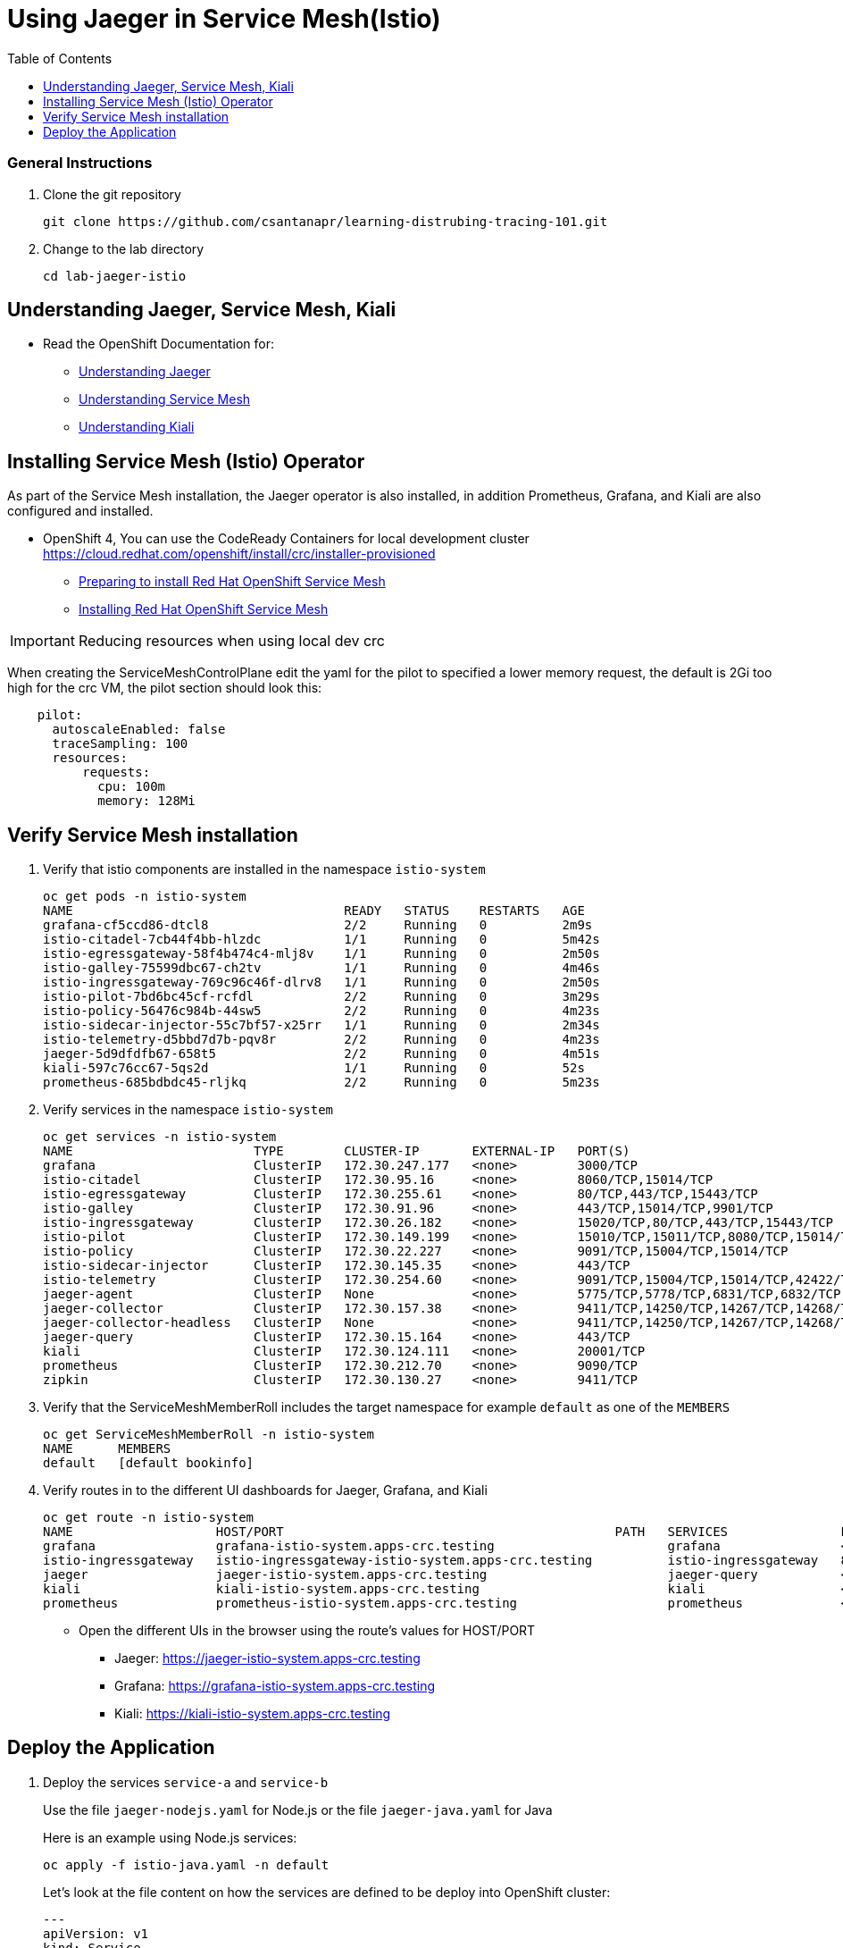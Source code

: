 = Using Jaeger in Service Mesh(Istio)
:imagesdir: images
:toc:

[discrete]
=== General Instructions

. Clone the git repository
+
[source, bash]
----
git clone https://github.com/csantanapr/learning-distrubing-tracing-101.git
----

. Change to the lab directory
+
[source, bash]
----
cd lab-jaeger-istio
----

== Understanding Jaeger, Service Mesh, Kiali

* Read the OpenShift Documentation for:
** https://docs.openshift.com/container-platform/4.1/service_mesh/service_mesh_arch/ossm-jaeger.html[Understanding Jaeger]
** https://docs.openshift.com/container-platform/4.1/service_mesh/service_mesh_arch/understanding-ossm.html[Understanding Service Mesh]
** https://docs.openshift.com/container-platform/4.1/service_mesh/service_mesh_arch/ossm-kiali.html[Understanding Kiali]

== Installing Service Mesh (Istio) Operator

As part of the Service Mesh installation, the Jaeger operator is also installed, in addition Prometheus, Grafana, and Kiali are also configured and installed.

* OpenShift 4, You can use the CodeReady Containers for local development cluster https://cloud.redhat.com/openshift/install/crc/installer-provisioned
** https://docs.openshift.com/container-platform/4.1/service_mesh/service_mesh_install/preparing-ossm-installation.html[Preparing to install Red Hat OpenShift Service Mesh]
** https://docs.openshift.com/container-platform/4.1/service_mesh/service_mesh_install/installing-ossm.html[Installing Red Hat OpenShift Service Mesh]

[IMPORTANT]
Reducing resources when using local dev crc
====
When creating the ServiceMeshControlPlane edit the yaml for the pilot to specified a lower memory request, the default is 2Gi too high for the crc VM, the pilot section should look this:
[source, yaml]
----
    pilot:
      autoscaleEnabled: false
      traceSampling: 100
      resources:
          requests:
            cpu: 100m
            memory: 128Mi
----

====

== Verify Service Mesh installation

. Verify that istio components are installed in the namespace `istio-system`
+
[source, bash]
----
oc get pods -n istio-system
NAME                                    READY   STATUS    RESTARTS   AGE
grafana-cf5ccd86-dtcl8                  2/2     Running   0          2m9s
istio-citadel-7cb44f4bb-hlzdc           1/1     Running   0          5m42s
istio-egressgateway-58f4b474c4-mlj8v    1/1     Running   0          2m50s
istio-galley-75599dbc67-ch2tv           1/1     Running   0          4m46s
istio-ingressgateway-769c96c46f-dlrv8   1/1     Running   0          2m50s
istio-pilot-7bd6bc45cf-rcfdl            2/2     Running   0          3m29s
istio-policy-56476c984b-44sw5           2/2     Running   0          4m23s
istio-sidecar-injector-55c7bf57-x25rr   1/1     Running   0          2m34s
istio-telemetry-d5bbd7d7b-pqv8r         2/2     Running   0          4m23s
jaeger-5d9dfdfb67-658t5                 2/2     Running   0          4m51s
kiali-597c76cc67-5qs2d                  1/1     Running   0          52s
prometheus-685bdbdc45-rljkq             2/2     Running   0          5m23s
----

. Verify services in the namespace `istio-system`
+
[source, bash]
----
oc get services -n istio-system
NAME                        TYPE        CLUSTER-IP       EXTERNAL-IP   PORT(S)                                  AGE
grafana                     ClusterIP   172.30.247.177   <none>        3000/TCP                                 16m
istio-citadel               ClusterIP   172.30.95.16     <none>        8060/TCP,15014/TCP                       20m
istio-egressgateway         ClusterIP   172.30.255.61    <none>        80/TCP,443/TCP,15443/TCP                 17m
istio-galley                ClusterIP   172.30.91.96     <none>        443/TCP,15014/TCP,9901/TCP               19m
istio-ingressgateway        ClusterIP   172.30.26.182    <none>        15020/TCP,80/TCP,443/TCP,15443/TCP       17m
istio-pilot                 ClusterIP   172.30.149.199   <none>        15010/TCP,15011/TCP,8080/TCP,15014/TCP   17m
istio-policy                ClusterIP   172.30.22.227    <none>        9091/TCP,15004/TCP,15014/TCP             18m
istio-sidecar-injector      ClusterIP   172.30.145.35    <none>        443/TCP                                  16m
istio-telemetry             ClusterIP   172.30.254.60    <none>        9091/TCP,15004/TCP,15014/TCP,42422/TCP   18m
jaeger-agent                ClusterIP   None             <none>        5775/TCP,5778/TCP,6831/TCP,6832/TCP      19m
jaeger-collector            ClusterIP   172.30.157.38    <none>        9411/TCP,14250/TCP,14267/TCP,14268/TCP   19m
jaeger-collector-headless   ClusterIP   None             <none>        9411/TCP,14250/TCP,14267/TCP,14268/TCP   19m
jaeger-query                ClusterIP   172.30.15.164    <none>        443/TCP                                  19m
kiali                       ClusterIP   172.30.124.111   <none>        20001/TCP                                15m
prometheus                  ClusterIP   172.30.212.70    <none>        9090/TCP                                 19m
zipkin                      ClusterIP   172.30.130.27    <none>        9411/TCP                                 19m
----

. Verify that the ServiceMeshMemberRoll includes the target namespace for example `default` as one of the `MEMBERS`
+
[source, bash]
----
oc get ServiceMeshMemberRoll -n istio-system
NAME      MEMBERS
default   [default bookinfo]
----

. Verify routes in to the different UI dashboards for Jaeger, Grafana, and Kiali
+
[source, bash]
----
oc get route -n istio-system
NAME                   HOST/PORT                                            PATH   SERVICES               PORT    TERMINATION   WILDCARD
grafana                grafana-istio-system.apps-crc.testing                       grafana                <all>   reencrypt     None
istio-ingressgateway   istio-ingressgateway-istio-system.apps-crc.testing          istio-ingressgateway   8080                  None
jaeger                 jaeger-istio-system.apps-crc.testing                        jaeger-query           <all>   reencrypt     None
kiali                  kiali-istio-system.apps-crc.testing                         kiali                  <all>   reencrypt     None
prometheus             prometheus-istio-system.apps-crc.testing                    prometheus             <all>   reencrypt     None
----
+
* Open the different UIs in the browser using the route's values for HOST/PORT
** Jaeger: https://jaeger-istio-system.apps-crc.testing
** Grafana: https://grafana-istio-system.apps-crc.testing
** Kiali: https://kiali-istio-system.apps-crc.testing

== Deploy the Application

. Deploy the services `service-a` and `service-b`
+
Use the file `jaeger-nodejs.yaml` for Node.js or the file `jaeger-java.yaml` for Java
+
Here is an example using Node.js services:
+
[source, bash]
----
oc apply -f istio-java.yaml -n default
----
Let's look at the file content on how the services are defined to be deploy into OpenShift cluster:
+
[source, yaml]
----
---
apiVersion: v1
kind: Service
metadata:
  name: service-a
  labels:
    app: service-a
spec:
  ports:
    - port: 8080
      name: http
  selector:
    app: service-a
---
apiVersion: apps/v1
kind: Deployment
metadata:
  name: service-a
  labels:
    app: service-a
    version: v1
spec:
  replicas: 1
  selector:
    matchLabels:
      app: service-a
  template:
    metadata:
      labels:
        app: service-a
        version: v1
      annotations:
        sidecar.istio.io/inject: "true"
    spec:
      containers:
        - name: app
          image: csantanapr/service-a-java
          env:
            - name: JAEGER_ENDPOINT
              value: http://jaeger-collector.istio-system.svc:14268/api/traces
            - name: JAEGER_PROPAGATION
              value: b3
            - name: SERVICE_FORMATTER
              value: service-b
          imagePullPolicy: Always
          ports:
            - containerPort: 8080
---
apiVersion: v1
kind: Service
metadata:
  name: service-b
  labels:
    app: service-b
spec:
  ports:
    - port: 8081
      name: http
  selector:
    app: service-b
---
apiVersion: apps/v1
kind: Deployment
metadata:
  name: service-b
  labels:
    app: service-b
    version: v1
spec:
  replicas: 1
  selector:
    matchLabels:
      app: service-b
  template:
    metadata:
      labels:
        app: service-b
        version: v1
      annotations:
        sidecar.istio.io/inject: "true"
    spec:
      containers:
        - name: app
          image: csantanapr/service-b-java
          env:
            - name: JAEGER_ENDPOINT
              value: http://jaeger-collector.istio-system.svc:14268/api/traces
            - name: JAEGER_PROPAGATION
              value: b3
          imagePullPolicy: Always
          ports:
            - containerPort: 8081

----
+
In the yaml deployment manifest there are few items to point out:

* **Ports**
** The port for the container is specified in the service and the container in the deployment, for example `service-a` with port `8080` and `service-b` with port `8081`
* **Environment Variables**
** The variable `JAEGER_ENDPOINT` is specified to indicate to the Jaeger client library to send the traces using http to the jaeger collector service `http://jaeger-collector.istio-system.svc:14268/api/traces` that is deployed on the namespace `istio-system`. 
** The variable `SERVICE_FORMATTER` used by `service-a` to indicate the hostname of `service-b` that will use to format the hello message.
** The variable `JAEGER_PROPAGATION` is set to `b3` this is necessary because the Envoy proxy does not recognize Jaeger's default on-the-wire representation of the trace context, but it does recognize Zipkin's B3 headers. This configuration instructs the Jaeger tracer to use B3 headers instead of its default ones.
* Istio has certain https://istio.io/docs/setup/additional-setup/requirements/[specific requirements] the ones we used in our yaml manifest are the following
** *Named service ports* 
*** The service port name value start with `http`
** **Deployment with app and version labels**
*** THe Pod template should have a unique `app` label, and a `version`

+
The `pom.xml` for each service contains the dependency for zipkin to handle the B3 headers that Istio Envoy proxy forwards, this way allowing for end to end propagation. The dependencies related to opentracing in the file `pom.xml` for the service looks like this:

+
[source, xml]
----
<dependency>
  <groupId>io.opentracing</groupId>
  <artifactId>opentracing-api</artifactId>
  <version>0.33.0</version>
</dependency>

<dependency>
  <groupId>io.opentracing.contrib</groupId>
  <artifactId>opentracing-spring-cloud-starter</artifactId>
  <version>0.3.7</version>
</dependency>

<dependency>
  <groupId>io.jaegertracing</groupId>
  <artifactId>jaeger-client</artifactId>
  <version>1.0.0</version>
</dependency>

<dependency>
  <groupId>io.jaegertracing</groupId>
  <artifactId>jaeger-zipkin</artifactId>
  <version>1.0.0</version>
</dependency>
----

. Deploy the Istio Gateway and VirtualService
+
[source, bash]
----
oc apply -f gateway.yaml -n default
----


. Verify services are deployed and running:
+
[source, bash]
----
oc get all -l app=service-a -n default
oc get all -l app=service-b -n default
NAME                             READY     STATUS    RESTARTS   AGE
pod/service-a-74cd5c6496-nvllm   2/2       Running   0          6m7s
pod/service-b-674f96464b-hbmg7   2/2       Running   0          6m44s

NAME                TYPE        CLUSTER-IP     EXTERNAL-IP   PORT(S)    AGE
service/service-a   ClusterIP   172.30.44.43   <none>        8080/TCP   6m7s
service/service-b   ClusterIP   172.30.115.93   <none>        8081/TCP   6m45s

NAME                        READY     UP-TO-DATE   AVAILABLE   AGE
deployment.apps/service-a   1/1       1            1           6m7s
deployment.apps/service-b   1/1       1            1           6m44s
----


. Get the hostname for the Istio ingress gateway
+
[source, bash]
----
oc get route -n istio-system istio-ingressgateway 
NAME                   HOST/PORT                                            PATH   SERVICES               PORT   TERMINATION   WILDCARD
istio-ingressgateway   istio-ingressgateway-istio-system.apps-crc.testing          istio-ingressgateway   8080                 None
----

. Use curl or open a browser with the endpoint URL using the HOST/PORT of the route
+
[source, bash]
----
curl http://istio-ingressgateway-istio-system.apps-crc.testing/sayHello/Carlos
Hello, from service-b Carlos!
----
+
From the result you can see that `service-a` calls `service-b` and replies back.

. In the Jaeger UI select `istio-ingressgateway` or `service-a` and click **Find Traces**
+
image::istio-jaeger-traces.png[]
+
You can see 7 Spans in a single trace starting from the `istio-ingressgateway` ending in `service-b.default`

. Click on one of the traces and expand the spans in the trace
+
image::istio-jaeger-spans.png[]
+
Check one of the labs xref:lab-jaeger-nodejs.adoc[Lab Jaeger - Node.js] or xref:lab-jaeger-java.adoc[Lab Jaeger - Java] for a more in depth lab for Opentracing with Jaeger.

. In the Kiali UI select Graph to see a topology view of the services, you can enable traffic animation under Display to see the flow of http requests
+
image::istio-kiali.png[]

. In the Grafana UI select the Dashboard *Istio Workload Dashboard* or *Istio Service Dashboard* to see monitoring and metrics data for your services
+
image::istio-grafana.png[]




